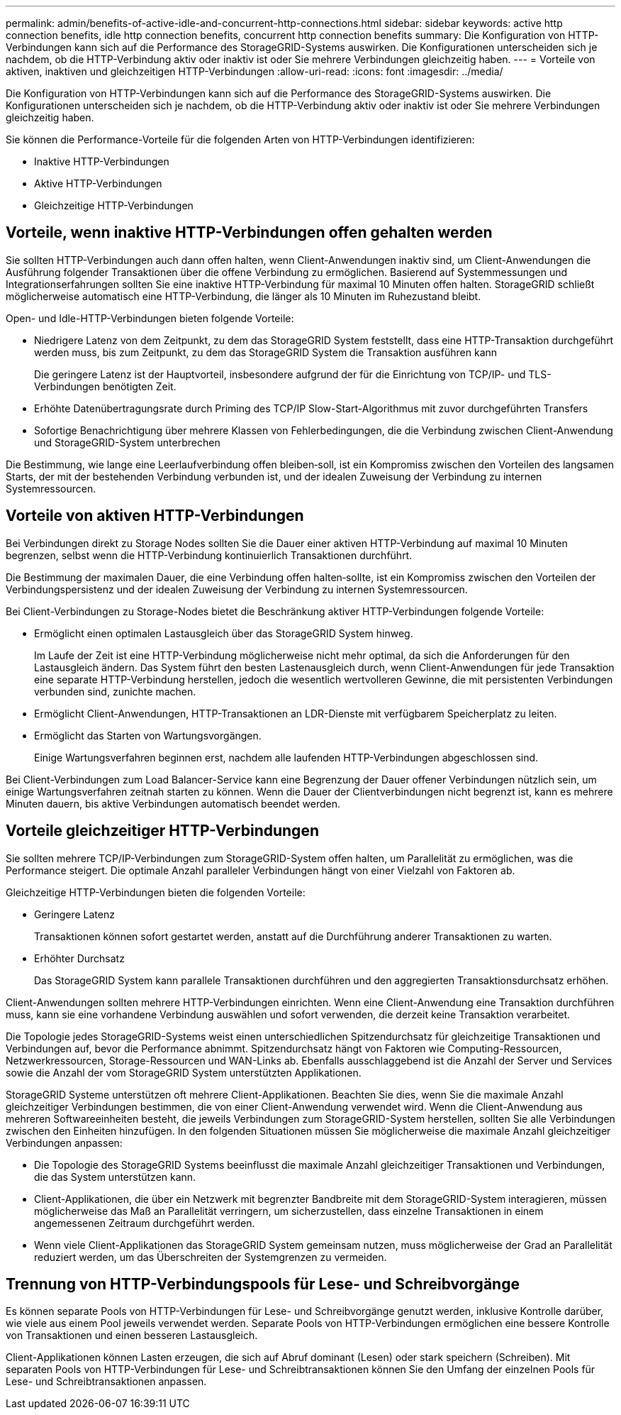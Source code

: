 ---
permalink: admin/benefits-of-active-idle-and-concurrent-http-connections.html 
sidebar: sidebar 
keywords: active http connection benefits, idle http connection benefits, concurrent http connection benefits 
summary: Die Konfiguration von HTTP-Verbindungen kann sich auf die Performance des StorageGRID-Systems auswirken. Die Konfigurationen unterscheiden sich je nachdem, ob die HTTP-Verbindung aktiv oder inaktiv ist oder Sie mehrere Verbindungen gleichzeitig haben. 
---
= Vorteile von aktiven, inaktiven und gleichzeitigen HTTP-Verbindungen
:allow-uri-read: 
:icons: font
:imagesdir: ../media/


[role="lead"]
Die Konfiguration von HTTP-Verbindungen kann sich auf die Performance des StorageGRID-Systems auswirken. Die Konfigurationen unterscheiden sich je nachdem, ob die HTTP-Verbindung aktiv oder inaktiv ist oder Sie mehrere Verbindungen gleichzeitig haben.

Sie können die Performance-Vorteile für die folgenden Arten von HTTP-Verbindungen identifizieren:

* Inaktive HTTP-Verbindungen
* Aktive HTTP-Verbindungen
* Gleichzeitige HTTP-Verbindungen




== Vorteile, wenn inaktive HTTP-Verbindungen offen gehalten werden

Sie sollten HTTP-Verbindungen auch dann offen halten, wenn Client-Anwendungen inaktiv sind, um Client-Anwendungen die Ausführung folgender Transaktionen über die offene Verbindung zu ermöglichen. Basierend auf Systemmessungen und Integrationserfahrungen sollten Sie eine inaktive HTTP-Verbindung für maximal 10 Minuten offen halten. StorageGRID schließt möglicherweise automatisch eine HTTP-Verbindung, die länger als 10 Minuten im Ruhezustand bleibt.

Open- und Idle-HTTP-Verbindungen bieten folgende Vorteile:

* Niedrigere Latenz von dem Zeitpunkt, zu dem das StorageGRID System feststellt, dass eine HTTP-Transaktion durchgeführt werden muss, bis zum Zeitpunkt, zu dem das StorageGRID System die Transaktion ausführen kann
+
Die geringere Latenz ist der Hauptvorteil, insbesondere aufgrund der für die Einrichtung von TCP/IP- und TLS-Verbindungen benötigten Zeit.

* Erhöhte Datenübertragungsrate durch Priming des TCP/IP Slow-Start-Algorithmus mit zuvor durchgeführten Transfers
* Sofortige Benachrichtigung über mehrere Klassen von Fehlerbedingungen, die die Verbindung zwischen Client-Anwendung und StorageGRID-System unterbrechen


Die Bestimmung, wie lange eine Leerlaufverbindung offen bleiben‐soll, ist ein Kompromiss zwischen den Vorteilen des langsamen Starts, der mit der bestehenden Verbindung verbunden ist, und der idealen Zuweisung der Verbindung zu internen Systemressourcen.



== Vorteile von aktiven HTTP-Verbindungen

Bei Verbindungen direkt zu Storage Nodes sollten Sie die Dauer einer aktiven HTTP-Verbindung auf maximal 10 Minuten begrenzen, selbst wenn die HTTP-Verbindung kontinuierlich Transaktionen durchführt.

Die Bestimmung der maximalen Dauer, die eine Verbindung offen halten‐sollte, ist ein Kompromiss zwischen den Vorteilen der Verbindungspersistenz und der idealen Zuweisung der Verbindung zu internen Systemressourcen.

Bei Client-Verbindungen zu Storage-Nodes bietet die Beschränkung aktiver HTTP-Verbindungen folgende Vorteile:

* Ermöglicht einen optimalen Lastausgleich über das StorageGRID System hinweg.
+
Im Laufe der Zeit ist eine HTTP-Verbindung möglicherweise nicht mehr optimal, da sich die Anforderungen für den Lastausgleich ändern. Das System führt den besten Lastenausgleich durch, wenn Client-Anwendungen für jede Transaktion eine separate HTTP-Verbindung herstellen, jedoch die wesentlich wertvolleren Gewinne, die mit persistenten Verbindungen verbunden sind, zunichte machen.

* Ermöglicht Client-Anwendungen, HTTP-Transaktionen an LDR-Dienste mit verfügbarem Speicherplatz zu leiten.
* Ermöglicht das Starten von Wartungsvorgängen.
+
Einige Wartungsverfahren beginnen erst, nachdem alle laufenden HTTP-Verbindungen abgeschlossen sind.



Bei Client-Verbindungen zum Load Balancer-Service kann eine Begrenzung der Dauer offener Verbindungen nützlich sein, um einige Wartungsverfahren zeitnah starten zu können. Wenn die Dauer der Clientverbindungen nicht begrenzt ist, kann es mehrere Minuten dauern, bis aktive Verbindungen automatisch beendet werden.



== Vorteile gleichzeitiger HTTP-Verbindungen

Sie sollten mehrere TCP/IP-Verbindungen zum StorageGRID-System offen halten, um Parallelität zu ermöglichen, was die Performance steigert. Die optimale Anzahl paralleler Verbindungen hängt von einer Vielzahl von Faktoren ab.

Gleichzeitige HTTP-Verbindungen bieten die folgenden Vorteile:

* Geringere Latenz
+
Transaktionen können sofort gestartet werden, anstatt auf die Durchführung anderer Transaktionen zu warten.

* Erhöhter Durchsatz
+
Das StorageGRID System kann parallele Transaktionen durchführen und den aggregierten Transaktionsdurchsatz erhöhen.



Client-Anwendungen sollten mehrere HTTP-Verbindungen einrichten. Wenn eine Client-Anwendung eine Transaktion durchführen muss, kann sie eine vorhandene Verbindung auswählen und sofort verwenden, die derzeit keine Transaktion verarbeitet.

Die Topologie jedes StorageGRID-Systems weist einen unterschiedlichen Spitzendurchsatz für gleichzeitige Transaktionen und Verbindungen auf, bevor die Performance abnimmt. Spitzendurchsatz hängt von Faktoren wie Computing-Ressourcen, Netzwerkressourcen, Storage-Ressourcen und WAN-Links ab. Ebenfalls ausschlaggebend ist die Anzahl der Server und Services sowie die Anzahl der vom StorageGRID System unterstützten Applikationen.

StorageGRID Systeme unterstützen oft mehrere Client-Applikationen. Beachten Sie dies, wenn Sie die maximale Anzahl gleichzeitiger Verbindungen bestimmen, die von einer Client-Anwendung verwendet wird. Wenn die Client-Anwendung aus mehreren Softwareeinheiten besteht, die jeweils Verbindungen zum StorageGRID-System herstellen, sollten Sie alle Verbindungen zwischen den Einheiten hinzufügen. In den folgenden Situationen müssen Sie möglicherweise die maximale Anzahl gleichzeitiger Verbindungen anpassen:

* Die Topologie des StorageGRID Systems beeinflusst die maximale Anzahl gleichzeitiger Transaktionen und Verbindungen, die das System unterstützen kann.
* Client-Applikationen, die über ein Netzwerk mit begrenzter Bandbreite mit dem StorageGRID-System interagieren, müssen möglicherweise das Maß an Parallelität verringern, um sicherzustellen, dass einzelne Transaktionen in einem angemessenen Zeitraum durchgeführt werden.
* Wenn viele Client-Applikationen das StorageGRID System gemeinsam nutzen, muss möglicherweise der Grad an Parallelität reduziert werden, um das Überschreiten der Systemgrenzen zu vermeiden.




== Trennung von HTTP-Verbindungspools für Lese- und Schreibvorgänge

Es können separate Pools von HTTP-Verbindungen für Lese- und Schreibvorgänge genutzt werden, inklusive Kontrolle darüber, wie viele aus einem Pool jeweils verwendet werden. Separate Pools von HTTP-Verbindungen ermöglichen eine bessere Kontrolle von Transaktionen und einen besseren Lastausgleich.

Client-Applikationen können Lasten erzeugen, die sich auf Abruf dominant (Lesen) oder stark speichern (Schreiben). Mit separaten Pools von HTTP-Verbindungen für Lese- und Schreibtransaktionen können Sie den Umfang der einzelnen Pools für Lese- und Schreibtransaktionen anpassen.
